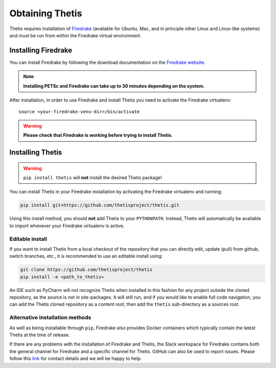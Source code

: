 ==================
 Obtaining Thetis
==================

.. highlight:: none

Thetis requires installation of `Firedrake
<http://firedrakeproject.org>`_ (available for Ubuntu, Mac, and in
principle other Linux and Linux-like systems) and must be run from
within the Firedrake virtual environment.

Installing Firedrake
---------------------

You can install Firedrake by following the download documentation on the
`Firedrake website <http://firedrakeproject.org/install.html>`_.

.. note::

   **Installing PETSc and Firedrake can take up to 30 minutes depending on the system.**

After installation, in order to use Firedrake and install Thetis you need to activate the Firedrake
virtualenv::

   source <your-firedrake-venv-dir>/bin/activate

.. warning::

   **Please check that Firedrake is working before trying to install Thetis.**


Installing Thetis
------------------

.. warning::

   ``pip install thetis`` will **not** install the desired Thetis package!

You can install Thetis in your Firedrake installation by activating the Firedrake virtualenv and running:

.. code-block:: none

   pip install git+https://github.com/thetisproject/thetis.git

Using this install method, you should **not** add Thetis to your
``PYTHONPATH``. Instead, Thetis will automatically be available to import whenever your Firedrake virtualenv is active.

.. _editable-install:

Editable install
=============================================================================

If you want to install Thetis from a local checkout of the repository that you can directly edit, update (pull) from github, switch branches, etc., it is recommended to use an editable install using:

.. code-block:: none

   git clone https://github.com/thetisproject/thetis
   pip install -e <path_to_thetis>

An IDE such as PyCharm will not recognize Thetis when installed in this fashion for any project outside the cloned repository,
as the source is not in site-packages. It will still run, and if you would like to enable full code navigation, you
can add the Thetis cloned repository as a content root, then add the ``thetis`` sub-directory as a sources root.

.. _alternative-installation-methods:

Alternative installation methods
=================================

As well as being installable through ``pip``, Firedrake also provides Docker containers which typically contain the
latest Thetis at the time of release.

If there are any problems with the installation of Firedrake and Thetis, the Slack workspace for Firedrake contains both
the general channel for Firedrake and a specific channel for Thetis. GitHub can also be used to report issues. Please
follow this `link <https://thetisproject.org/contact.html>`_ for contact details and we will be happy to help.

